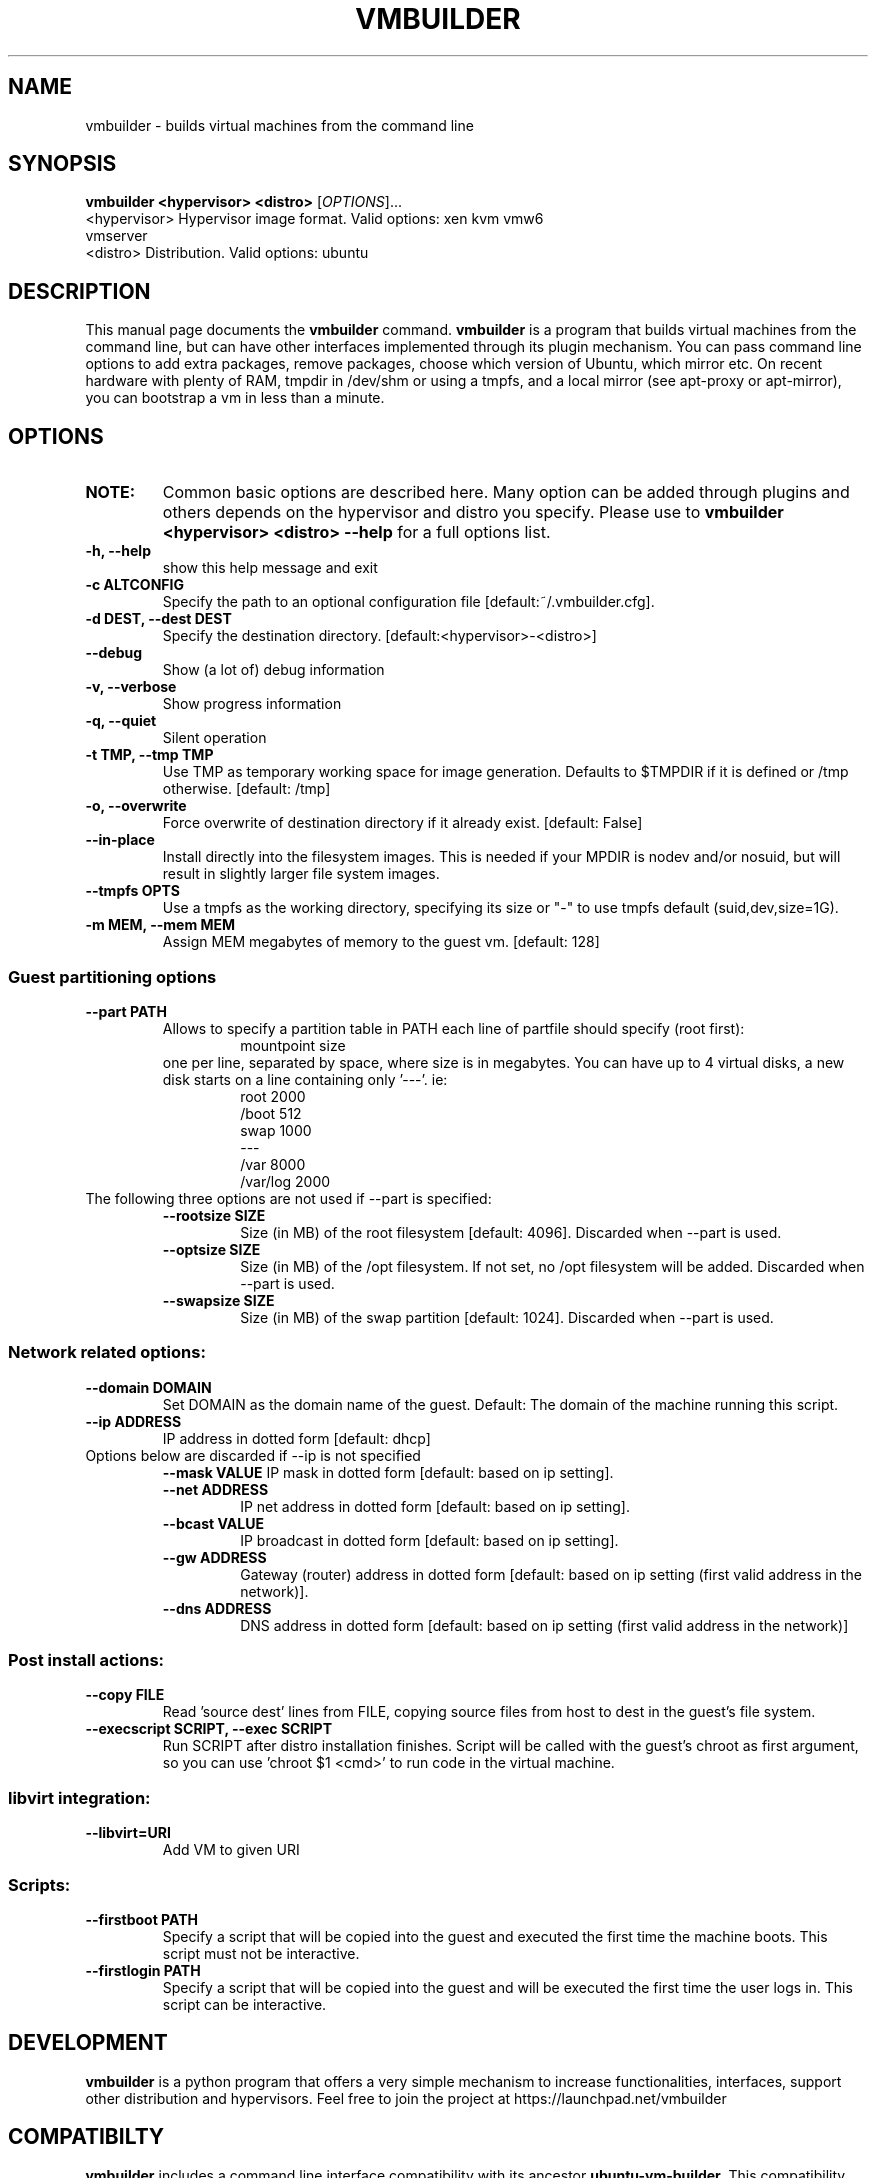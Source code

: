 .TH VMBUILDER 1 "Oct 2008"
.SH NAME
vmbuilder \- builds virtual machines from the command line
.SH SYNOPSIS
.B vmbuilder <hypervisor> <distro> 
[\fIOPTIONS\fR]...
.TP
<hypervisor>  Hypervisor image format. Valid options: xen kvm vmw6 vmserver
.TP
<distro>      Distribution. Valid options: ubuntu
.SH DESCRIPTION
This manual page documents the
.B vmbuilder
command.
.B vmbuilder
is a program that builds virtual machines from the command line, but can have other interfaces implemented through its plugin mechanism. You can pass command line options to add extra packages, remove packages, choose which version of Ubuntu, which mirror etc. On recent hardware with plenty of RAM, tmpdir in /dev/shm or using a tmpfs, and a local mirror (see apt-proxy or apt-mirror), you can bootstrap a vm in less than a minute.


.SH OPTIONS
.TP
.B NOTE:
Common basic options are described here.  Many option can be added through plugins and others depends on the hypervisor and distro you specify.  Please use to 
.B vmbuilder <hypervisor> <distro> --help
for a full options list.
.TP
.B \-h, \-\-help            
show this help message and exit
.TP
.B \-c ALTCONFIG          
Specify the path to an optional configuration file [default:~/.vmbuilder.cfg].
.TP
.B \-d DEST, \-\-dest DEST  
Specify the destination directory. [default:<hypervisor>-<distro>]
.TP
.B \-\-debug
Show (a lot of) debug information
.TP
.B \-v, \-\-verbose
Show progress information
.TP
.B \-q, \-\-quiet
Silent operation
.TP
.B \-t TMP, \-\-tmp TMP     
Use TMP as temporary working space for image generation. Defaults to $TMPDIR if it is defined or /tmp otherwise. [default: /tmp]
.TP
.B \-o, \-\-overwrite
Force overwrite of destination directory if it already exist. [default: False]
.TP
.B \-\-in-place            
Install directly into the filesystem images. This is needed if your \$TMPDIR is nodev and/or nosuid, but will result in slightly larger file system images.
.TP
.B \-\-tmpfs OPTS          
Use a tmpfs as the working directory, specifying its size or "-" to use tmpfs default (suid,dev,size=1G).
.TP
.B \-m MEM, \-\-mem MEM     
Assign MEM megabytes of memory to the guest vm. [default: 128]


.SS Guest partitioning options
.TP
.B \-\-part PATH           
Allows to specify a partition table in PATH each line of partfile should specify (root first):
.RS
.RS
 mountpoint size  
.RE
one per line, separated by space, where size is in megabytes. You can have up to 4
virtual disks, a new disk starts on a line containing only '---'. ie:
.RS
 root 2000     
 /boot 512
 swap 1000      
 ---      
 /var 8000      
 /var/log 2000
.RE
.RE
.TP
The following three options are not used if --part is specified:
.RS
.TP
.B \-\-rootsize SIZE       
Size (in MB) of the root filesystem [default: 4096].  Discarded when --part is used.
.TP
.B \-\-optsize SIZE
Size (in MB) of the /opt filesystem. If not set, no /opt filesystem will be added. Discarded when --part is used.
.TP
.B \-\-swapsize SIZE     
Size (in MB) of the swap partition [default: 1024]. Discarded when --part is used.
.RS

.SS Network related options:
.TP
.B \-\-domain DOMAIN     
Set DOMAIN as the domain name of the guest. Default: The domain of the machine running this script.
.TP
.B \-\-ip ADDRESS 
IP address in dotted form [default: dhcp]
.TP
Options below are discarded if \-\-ip is not specified
.RS
.B \-\-mask VALUE
IP mask in dotted form [default: based on ip setting]. 
.TP
.B \-\-net ADDRESS       
IP net address in dotted form [default: based on ip setting].
.TP
.B \-\-bcast VALUE       
IP broadcast in dotted form [default: based on ip setting]. 
.TP
.B \-\-gw ADDRESS
Gateway (router) address in dotted form [default: based on ip setting (first valid address in the network)].
.TP
.B \-\-dns ADDRESS
DNS address in dotted form [default: based on ip setting (first valid address in the network)] 
.RE

.SS Post install actions:
.TP
.B \-\-copy FILE         
Read 'source dest' lines from FILE, copying source files from host to dest in the guest's file system.
.TP
.B \-\-execscript SCRIPT, \-\-exec SCRIPT
Run SCRIPT after distro installation finishes. Script will be called with the guest's chroot as first argument, so you can use 'chroot $1 <cmd>' to run code in the virtual machine.

.SS libvirt integration:
.TP
.B \-\-libvirt=URI
Add VM to given URI

.SS Scripts:
.TP
.B \-\-firstboot PATH    
Specify a script that will be copied into the guest and executed the first time the machine boots.  This script must not be interactive.
.TP
.B \-\-firstlogin PATH   
Specify a script that will be copied into the guest and will be executed the first time the user logs in.  This script can be interactive.

.SH DEVELOPMENT
.B vmbuilder
is a python program that offers a very simple mechanism to increase functionalities, interfaces, support other distribution and hypervisors. Feel free to join the project at https://launchpad.net/vmbuilder

.SH COMPATIBILTY
.B vmbuilder
includes a command line interface compatibility with its ancestor
.B ubuntu-vm-builder.
This compatibility does not include template or configration files which now use a newer format. Programs or script that were relying on ubuntu-vm-builder should continue working without any issues if the do not use templates or configuration files.

.SH SUPPORT
Feel free to join #ubuntu-virt on freenode to get some help or just say hello.

.SH SEE ALSO
apt-proxy(8), apt-mirror(8)

.SH AUTHOR
vmbuilder is Copyright (C) 2007-2008 Canonical Ltd. and written by Soren Hansen <soren@canonical.com> with the help of others, see /usr/share/doc/python-vm-builder/AUTHORS for more details.

